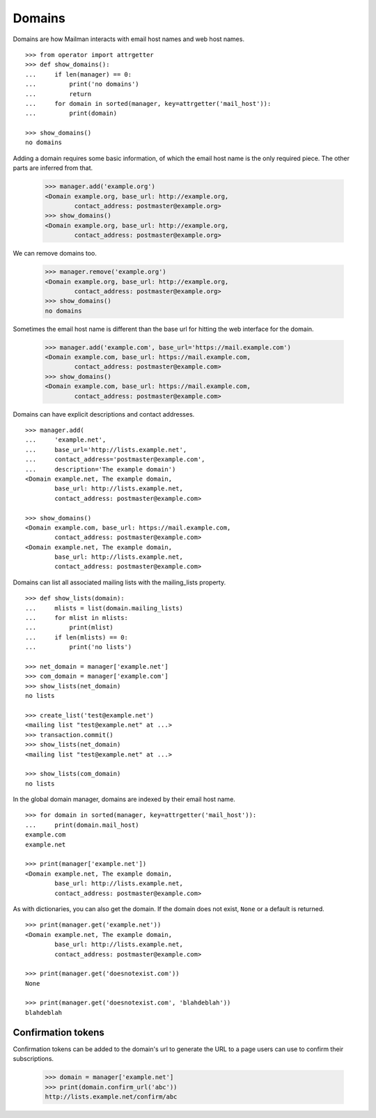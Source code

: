 =======
Domains
=======

..  # The test framework starts out with an example domain, so let's delete
    # that first.
    >>> from mailman.interfaces.domain import IDomainManager
    >>> from zope.component import getUtility
    >>> manager = getUtility(IDomainManager)
    >>> manager.remove('example.com')
    <Domain example.com...>

Domains are how Mailman interacts with email host names and web host names.
::

    >>> from operator import attrgetter
    >>> def show_domains():
    ...     if len(manager) == 0:
    ...         print('no domains')
    ...         return
    ...     for domain in sorted(manager, key=attrgetter('mail_host')):
    ...         print(domain)

    >>> show_domains()
    no domains

Adding a domain requires some basic information, of which the email host name
is the only required piece.  The other parts are inferred from that.

    >>> manager.add('example.org')
    <Domain example.org, base_url: http://example.org,
            contact_address: postmaster@example.org>
    >>> show_domains()
    <Domain example.org, base_url: http://example.org,
            contact_address: postmaster@example.org>

We can remove domains too.

    >>> manager.remove('example.org')
    <Domain example.org, base_url: http://example.org,
            contact_address: postmaster@example.org>
    >>> show_domains()
    no domains

Sometimes the email host name is different than the base url for hitting the
web interface for the domain.

    >>> manager.add('example.com', base_url='https://mail.example.com')
    <Domain example.com, base_url: https://mail.example.com,
            contact_address: postmaster@example.com>
    >>> show_domains()
    <Domain example.com, base_url: https://mail.example.com,
            contact_address: postmaster@example.com>

Domains can have explicit descriptions and contact addresses.
::

    >>> manager.add(
    ...     'example.net',
    ...     base_url='http://lists.example.net',
    ...     contact_address='postmaster@example.com',
    ...     description='The example domain')
    <Domain example.net, The example domain,
            base_url: http://lists.example.net,
            contact_address: postmaster@example.com>

    >>> show_domains()
    <Domain example.com, base_url: https://mail.example.com,
            contact_address: postmaster@example.com>
    <Domain example.net, The example domain,
            base_url: http://lists.example.net,
            contact_address: postmaster@example.com>

Domains can list all associated mailing lists with the mailing_lists property.
::

    >>> def show_lists(domain):
    ...     mlists = list(domain.mailing_lists)
    ...     for mlist in mlists:
    ...         print(mlist)
    ...     if len(mlists) == 0:
    ...         print('no lists')

    >>> net_domain = manager['example.net']
    >>> com_domain = manager['example.com']
    >>> show_lists(net_domain)
    no lists

    >>> create_list('test@example.net')
    <mailing list "test@example.net" at ...>
    >>> transaction.commit()
    >>> show_lists(net_domain)
    <mailing list "test@example.net" at ...>

    >>> show_lists(com_domain)
    no lists

In the global domain manager, domains are indexed by their email host name.
::

    >>> for domain in sorted(manager, key=attrgetter('mail_host')):
    ...     print(domain.mail_host)
    example.com
    example.net

    >>> print(manager['example.net'])
    <Domain example.net, The example domain,
            base_url: http://lists.example.net,
            contact_address: postmaster@example.com>

As with dictionaries, you can also get the domain.  If the domain does not
exist, ``None`` or a default is returned.
::

    >>> print(manager.get('example.net'))
    <Domain example.net, The example domain,
            base_url: http://lists.example.net,
            contact_address: postmaster@example.com>

    >>> print(manager.get('doesnotexist.com'))
    None

    >>> print(manager.get('doesnotexist.com', 'blahdeblah'))
    blahdeblah


Confirmation tokens
===================

Confirmation tokens can be added to the domain's url to generate the URL to a
page users can use to confirm their subscriptions.

    >>> domain = manager['example.net']
    >>> print(domain.confirm_url('abc'))
    http://lists.example.net/confirm/abc
